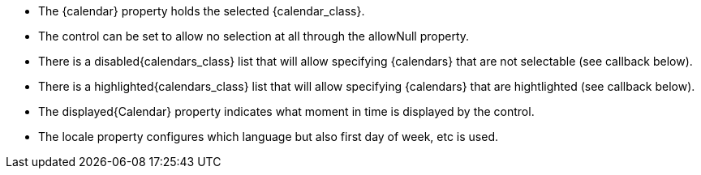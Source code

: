 
- The {calendar} property holds the selected {calendar_class}. 
- The control can be set to allow no selection at all through the allowNull property.
- There is a disabled{calendars_class} list that will allow specifying {calendars} that are not selectable (see callback below). 
- There is a highlighted{calendars_class} list that will allow specifying {calendars} that are hightlighted (see callback below).  
- The displayed{Calendar} property indicates what moment in time is displayed by the control.
- The locale property configures which language but also first day of week, etc is used. 

